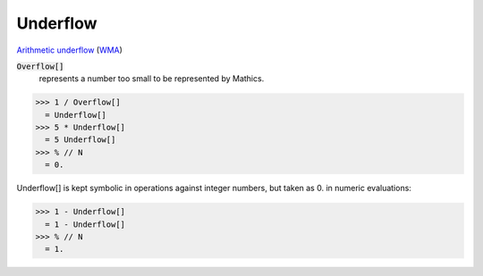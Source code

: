 Underflow
=========

`Arithmetic underflow <https://en.wikipedia.org/wiki/Arithmetic_underflow>`_ (`WMA <https://reference.wolfram.com/language/ref/Underflow.html>`_)


:code:`Overflow[]`
    represents a number too small to be represented by Mathics.





>>> 1 / Overflow[]
  = Underflow[]
>>> 5 * Underflow[]
  = 5 Underflow[]
>>> % // N
  = 0.

Underflow[] is kept symbolic in operations against integer numbers,
but taken as 0. in numeric evaluations:

>>> 1 - Underflow[]
  = 1 - Underflow[]
>>> % // N
  = 1.
